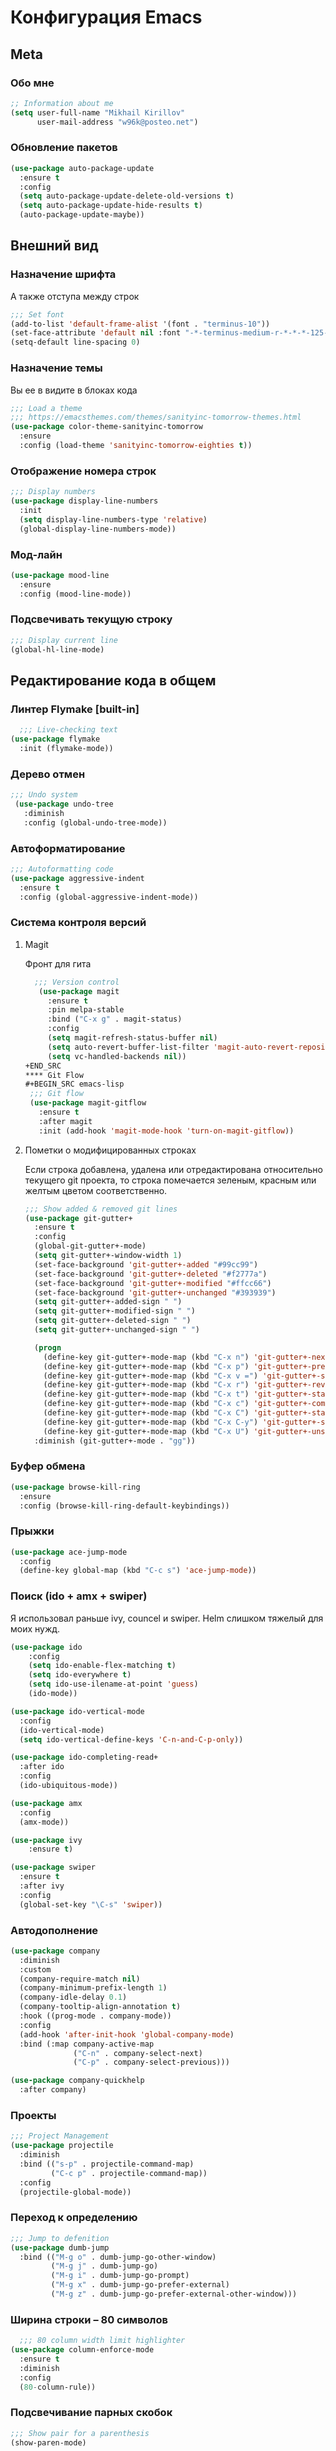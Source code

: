 * Конфигурация Emacs
** Meta
*** Обо мне
#+BEGIN_SRC emacs-lisp
;; Information about me
(setq user-full-name "Mikhail Kirillov"
      user-mail-address "w96k@posteo.net")
#+END_SRC

*** Обновление пакетов
#+BEGIN_SRC emacs-lisp
(use-package auto-package-update
  :ensure t
  :config
  (setq auto-package-update-delete-old-versions t)
  (setq auto-package-update-hide-results t)
  (auto-package-update-maybe))
#+END_SRC

** Внешний вид
*** Назначение шрифта
А также отступа между строк
#+BEGIN_SRC emacs-lisp
;;; Set font
(add-to-list 'default-frame-alist '(font . "terminus-10"))
(set-face-attribute 'default nil :font "-*-terminus-medium-r-*-*-*-125-75-75-*-*-iso8859-15")
(setq-default line-spacing 0)
#+END_SRC

*** Назначение темы
Вы ее в видите в блоках кода
#+BEGIN_SRC emacs-lisp
;;; Load a theme
;;; https://emacsthemes.com/themes/sanityinc-tomorrow-themes.html
(use-package color-theme-sanityinc-tomorrow
  :ensure
  :config (load-theme 'sanityinc-tomorrow-eighties t))
#+END_SRC

*** Отображение номера строк
#+BEGIN_SRC emacs-lisp  
;;; Display numbers
(use-package display-line-numbers
  :init
  (setq display-line-numbers-type 'relative)
  (global-display-line-numbers-mode))
#+END_SRC
*** Мод-лайн
#+BEGIN_SRC emacs-lisp
  (use-package mood-line
    :ensure
    :config (mood-line-mode))
#+END_SRC
*** Подсвечивать текущую строку
#+BEGIN_SRC emacs-lisp
;;; Display current line
(global-hl-line-mode)
#+END_SRC
** Редактирование кода в общем
*** Линтер Flymake [built-in]
#+BEGIN_SRC emacs-lisp
    ;;; Live-checking text
  (use-package flymake
    :init (flymake-mode))
#+END_SRC

*** Дерево отмен
#+BEGIN_SRC emacs-lisp
  ;;; Undo system
   (use-package undo-tree
     :diminish
     :config (global-undo-tree-mode))
#+END_SRC

*** Автоформатирование
#+BEGIN_SRC emacs-lisp
;;; Autoformatting code
(use-package aggressive-indent
  :ensure t
  :config (global-aggressive-indent-mode))
#+END_SRC
*** Система контроля версий
**** Magit
Фронт для гита
#+BEGIN_SRC emacs-lisp
  ;;; Version control
   (use-package magit
     :ensure t
     :pin melpa-stable
     :bind ("C-x g" . magit-status)
     :config
     (setq magit-refresh-status-buffer nil)
     (setq auto-revert-buffer-list-filter 'magit-auto-revert-repository-buffer-p)
     (setq vc-handled-backends nil))
+END_SRC
**** Git Flow
#+BEGIN_SRC emacs-lisp
 ;;; Git flow
 (use-package magit-gitflow
   :ensure t
   :after magit
   :init (add-hook 'magit-mode-hook 'turn-on-magit-gitflow))
#+END_SRC
**** Пометки о модифицированных строках
     Если строка добавлена, удалена или отредактирована относительно
     текущего git проекта, то строка помечается зеленым, красным или
     желтым цветом соответственно.

#+BEGIN_SRC emacs-lisp
;;; Show added & removed git lines
(use-package git-gutter+
  :ensure t
  :config
  (global-git-gutter+-mode)
  (setq git-gutter+-window-width 1)
  (set-face-background 'git-gutter+-added "#99cc99")
  (set-face-background 'git-gutter+-deleted "#f2777a")
  (set-face-background 'git-gutter+-modified "#ffcc66")
  (set-face-background 'git-gutter+-unchanged "#393939")
  (setq git-gutter+-added-sign " ")
  (setq git-gutter+-modified-sign " ")
  (setq git-gutter+-deleted-sign " ")
  (setq git-gutter+-unchanged-sign " ")

  (progn
    (define-key git-gutter+-mode-map (kbd "C-x n") 'git-gutter+-next-hunk)
    (define-key git-gutter+-mode-map (kbd "C-x p") 'git-gutter+-previous-hunk)
    (define-key git-gutter+-mode-map (kbd "C-x v =") 'git-gutter+-show-hunk)
    (define-key git-gutter+-mode-map (kbd "C-x r") 'git-gutter+-revert-hunks)
    (define-key git-gutter+-mode-map (kbd "C-x t") 'git-gutter+-stage-hunks)
    (define-key git-gutter+-mode-map (kbd "C-x c") 'git-gutter+-commit)
    (define-key git-gutter+-mode-map (kbd "C-x C") 'git-gutter+-stage-and-commit)
    (define-key git-gutter+-mode-map (kbd "C-x C-y") 'git-gutter+-stage-and-commit-whole-buffer)
    (define-key git-gutter+-mode-map (kbd "C-x U") 'git-gutter+-unstage-whole-buffer))
  :diminish (git-gutter+-mode . "gg"))
#+END_SRC
*** Буфер обмена
#+BEGIN_SRC emacs-lisp
  (use-package browse-kill-ring 
    :ensure
    :config (browse-kill-ring-default-keybindings))
#+END_SRC
*** Прыжки
#+BEGIN_SRC emacs-lisp
(use-package ace-jump-mode
  :config 
  (define-key global-map (kbd "C-c s") 'ace-jump-mode))
#+END_SRC
*** Поиск (ido + amx + swiper)
    Я использовал раньше ivy, councel и swiper.
    Helm слишком тяжелый для моих нужд.
#+BEGIN_SRC emacs-lisp
(use-package ido
    :config
    (setq ido-enable-flex-matching t)
    (setq ido-everywhere t)
    (setq ido-use-ilename-at-point 'guess)
    (ido-mode))
#+END_SRC

#+BEGIN_SRC emacs-lisp
(use-package ido-vertical-mode
  :config
  (ido-vertical-mode)
  (setq ido-vertical-define-keys 'C-n-and-C-p-only))
#+END_SRC

#+BEGIN_SRC emacs-lisp
  (use-package ido-completing-read+
    :after ido
    :config
    (ido-ubiquitous-mode))
#+END_SRC

#+BEGIN_SRC emacs-lisp
  (use-package amx
    :config
    (amx-mode))
#+END_SRC

#+BEGIN_SRC emacs-lisp
(use-package ivy
    :ensure t)
#+END_SRC

#+BEGIN_SRC emacs-lisp
  (use-package swiper
    :ensure t
    :after ivy
    :config
    (global-set-key "\C-s" 'swiper))
#+END_SRC

*** Автодополнение
#+BEGIN_SRC emacs-lisp
(use-package company
  :diminish
  :custom
  (company-require-match nil)
  (company-minimum-prefix-length 1)
  (company-idle-delay 0.1)
  (company-tooltip-align-annotation t)
  :hook ((prog-mode . company-mode))
  :config
  (add-hook 'after-init-hook 'global-company-mode)
  :bind (:map company-active-map
              ("C-n" . company-select-next)
              ("C-p" . company-select-previous)))

(use-package company-quickhelp
  :after company)
#+END_SRC
*** Проекты
#+BEGIN_SRC emacs-lisp
;;; Project Management
(use-package projectile
  :diminish
  :bind (("s-p" . projectile-command-map)
         ("C-c p" . projectile-command-map))
  :config
  (projectile-global-mode))
#+END_SRC
*** Переход к определению
#+BEGIN_SRC emacs-lisp
;;; Jump to defenition
(use-package dumb-jump
  :bind (("M-g o" . dumb-jump-go-other-window)
         ("M-g j" . dumb-jump-go)
         ("M-g i" . dumb-jump-go-prompt)
         ("M-g x" . dumb-jump-go-prefer-external)
         ("M-g z" . dumb-jump-go-prefer-external-other-window)))
#+END_SRC

*** Ширина строки -- 80 символов
#+BEGIN_SRC emacs-lisp
  ;;; 80 column width limit highlighter
(use-package column-enforce-mode
  :ensure t
  :diminish
  :config
  (80-column-rule))
#+END_SRC
*** Подсвечивание парных скобок
#+BEGIN_SRC emacs-lisp
;;; Show pair for a parenthesis
(show-paren-mode)
#+END_SRC

*** Ввод парных скобок и кавычек
#+BEGIN_SRC emacs-lisp
;;; Input of pair delimiters
(electric-pair-mode)
#+END_SRC

*** Сниппеты
#+BEGIN_SRC emacs-lisp
;;; Yasnippet
(use-package yasnippet
  :diminish
  :init (yas-global-mode 1))

(use-package yasnippet-snippets
  :ensure t
  :diminish
  :after yasnippet)
#+END_SRC
*** Изменённое поведение биндов C-a и C-e
#+BEGIN_SRC emacs-lisp
;;; Change Move to end & beginning of the line behavior
(use-package mwim
  :ensure
  :config
  (global-set-key (kbd "C-a") 'mwim-beginning)
  (global-set-key (kbd "C-e") 'mwim-end))
#+END_SRC
*** Удаление лишних пробелов при сохранении
#+BEGIN_SRC emacs-lisp
;;; Delete trailing whitespace on save
(use-package whitespace-cleanup-mode
  :diminish
  :config (global-whitespace-cleanup-mode))
#+END_SRC
*** EditorConfig
#+BEGIN_SRC emacs-lisp
;;; Editor Config support
(use-package editorconfig
  :diminish
  :config
  (editorconfig-mode 1))
#+END_SRC
*** Редактирование суперпользователем
#+BEGIN_SRC emacs-lisp
;;; Edit with root user
(use-package sudo-edit)
#+END_SRC
** Языки программирования
*** LISP
**** Разукрашивание скобок в лиспах
#+BEGIN_SRC emacs-lisp
;;; Color parens
(use-package rainbow-delimiters
  :hook ((prog-mode . rainbow-delimiters-mode)))
#+END_SRC

**** Редактирование скобок
#+BEGIN_SRC emacs-lisp
;;; Parens editing
(use-package paredit)
#+END_SRC
**** Библиотеки
***** Работа со строками
#+BEGIN_SRC emacs-lisp
;;; Emacs Lisp string manipulation
(use-package s)
#+END_SRC
*** Python
**** Anaconda
#+BEGIN_SRC emacs-lisp
(use-package anaconda-mode
  :ensure
  :hook (python-mode . anaconda-mode)
  :config (setq python-shell-interpreter "python3"))
#+END_SRC
**** Автодополнение
#+BEGIN_SRC emacs-lisp
(use-package company-anaconda
  :ensure
  :after company
  :config (add-to-list 'company-backends '(company-anaconda :with company-capf)))
#+END_SRC
**** Документация
#+BEGIN_SRC emacs-lisp
;;; Access python documentation
(use-package pydoc
  :commands pydoc
  :config (setq pydoc-command "python3 -m pydoc"))
#+END_SRC
**** Статический анализ
#+BEGIN_SRC emacs-lisp
(use-package company-jedi
  :after company
  :hook (python-mode . enable-jedi)
  :config  (add-to-list 'company-backends 'company-jedi))
#+END_SRC
*** Javascript
**** Основной мод
#+BEGIN_SRC emacs-lisp
;;; Javascript
(use-package js2-mode
  :ensure-t
  :config
  (add-to-list 'auto-mode-alist '("\\.js\\'" . js2-mode))
  (setq-default js2-basic-offset 2)
  (add-hook 'js2-mode-hook
            (lambda ()
              (define-key js-mode-map (kbd "C-x C-e") 'nodejs-repl-send-last-expression)
              (define-key js-mode-map (kbd "C-c C-j") 'nodejs-repl-send-line)
              (define-key js-mode-map (kbd "C-c C-r") 'nodejs-repl-send-region)
              (define-key js-mode-map (kbd "C-c C-l") 'nodejs-repl-load-file)
              (define-key js-mode-map (kbd "C-c C-z") 'nodejs-repl-switch-to-repl))))
#+END_SRC
**** Node.js REPL
#+BEGIN_SRC emacs-lisp
;;; Node.js Repl
(use-package nodejs-repl)
#+END_SRC
**** Typescript
#+BEGIN_SRC emacs-lisp
;;; Typescript support
(use-package typescript-mode)
#+END_SRC
**** Vue.js
#+BEGIN_SRC emacs-lisp
;;; Vue
(use-package vue-mode
  :ensure
  :config (setq mmm-submode-decoration-level 0))
#+END_SRC
*** Haskell
**** Основной мод
#+BEGIN_SRC emacs-lisp
;;; Haskell
(use-package haskell-mode)
#+END_SRC
**** Окружение разработки
#+BEGIN_SRC emacs-lisp
;;; Haskell support
(use-package intero
  :ensure
  :after haskell-mode
  :config (add-hook 'haskell-mode-hook 'intero-mode))
#+END_SRC
*** Clojure
**** REPL
#+BEGIN_SRC emacs-lisp
;;; Clojure REPL
(use-package cider)
#+END_SRC
** Языки разметки
*** Веб шаблоны
**** Web-mode
#+BEGIN_SRC emacs-lisp
;;; Templates
(use-package web-mode
  :config
  (add-to-list 'auto-mode-alist '("\\.html?\\'" . web-mode))
  (setq web-mode-markup-indent-offset 2)
  (setq web-mode-enable-auto-pairing t)
  (setq web-mode-enable-current-element-highlight t)
  (setq web-mode-enable-current-column-highlight t))
#+END_SRC
*** Org-mode
#+BEGIN_SRC emacs-lisp
;;; org
(use-package org
  :config
  (setq org-todo-keywords
        (quote ((sequence "TODO(t)" "MIGRATE(m)" "|" "DONE(d)")
                (sequence "WAITING(w@/!)" "HOLD(h@/!)" "|" "CANCELLED(c@/!)" "PHONE" "MEETING"))))
  (setq org-todo-keyword-faces
        (quote (("TODO" :foreground "red" :weight bold)
                ("NEXT" :foreground "blue" :weight bold)
                ("DONE" :foreground "forest green" :weight bold)
                ("WAITING" :foreground "orange" :weight bold)
                ("HOLD" :foreground "magenta" :weight bold)
                ("CANCELLED" :foreground "forest green" :weight bold)
                ("MEETING" :foreground "forest cyan" :weight bold)
                ("PHONE" :foreground "blue" :weight bold)))))
#+END_SRC
**** Пункты списка для org-mode
#+BEGIN_SRC emacs-lisp
;;; Bullets for org-mode
(use-package org-bullets
  :if window-system
  :commands org-bullets-mode
  :hook (org-mode . org-bullets-mode))
#+END_SRC
**** Агенда
#+BEGIN_SRC emacs-lisp
;;; Org-mode Setup
(setq org-agenda-files (list
                        "~/Documents/life.org"))
#+END_SRC
**** Техника pomodoro
#+BEGIN_SRC emacs-lisp
;;; Pomodoro technique tracking for org-mode
(use-package org-pomodoro)
#+END_SRC
**** Ведение журнала
#+BEGIN_SRC emacs-lisp
;;; Journal
(use-package org-journal
  :ensure)
#+END_SRC
**** Презентации
#+BEGIN_SRC emacs-lisp
;;; Presentation
(use-package epresent
  :ensure t)
#+END_SRC
*** Markdown
**** Превью
#+BEGIN_SRC emacs-lisp
;;; Markdown preview
(use-package flymd
  :ensure)
#+END_SRC
*** Lilypond
#+BEGIN_SRC emacs-lisp
;;; Lilypond
(progn
  (autoload 'lilypond "lilypond")
  (autoload 'lilypond-mode "lilypond-mode")
  (setq auto-mode-alist
        (cons '("\\.ly$" . LilyPond-mode) auto-mode-alist))
  (add-hook 'LilyPond-mode-hook (lambda () (turn-on-font-lock))))

;;; Flycheck lilypond
(use-package flycheck-lilypond
  :ensure
  :after flycheck)
#+END_SRC
** Коммуникации
**** IRC
#+BEGIN_SRC emacs-lisp
;;; IRC
(use-package erc
  :ensure)
#+END_SRC
**** Telegram
#+BEGIN_SRC emacs-lisp
;;; Telegram client
(use-package telega
  :config (telega-mode-line-mode 1))
#+END_SRC
**** Email
***** Конвертирование org в html
#+BEGIN_SRC emacs-lisp
;;; convert org to html in gnus
(use-package org-mime
  :ensure)
#+END_SRC
**** GNUPG
***** Ввод ключей
#+BEGIN_SRC emacs-lisp
;;; Dialog program for entering password
(use-package pinentry
  :config
  (setq epa-pinentry-mode 'loopback)
  (pinentry-start))
#+END_SRC
** Разное
*** Минорные твики дефолтного имакса
**** Скрыть бары и скролл
#+BEGIN_SRC emacs-lisp
;;; Disable emacs gui
(menu-bar-mode -1)
(scroll-bar-mode -1)
(tool-bar-mode -1)
(tooltip-mode -1)
#+END_SRC
**** Не спрашивать о несуществующих буферах
#+BEGIN_SRC emacs-lisp
(setq-default confirm-nonexistent-file-or-buffer t)
#+END_SRC
**** Спрашивать покороче
    Не спрашивать yes/no, вместо этого спрашивать y/n
#+BEGIN_SRC emacs-lisp
;;; Short messages
(defalias 'yes-or-no-p 'y-or-n-p)
#+END_SRC
**** Сохранение позиции курсора
#+BEGIN_SRC emacs-lisp
(setq
 save-place-forget-unreadable-files t
 save-place-limit 200)

(save-place-mode 1)
#+END_SRC
**** Убивать целую линию
#+BEGIN_SRC emacs-lisp
;; Kill whole line
(global-set-key (kbd "C-k") 'kill-whole-line)
#+END_SRC

**** Переменная PATH в eshell
#+BEGIN_SRC emacs-lisp
(use-package exec-path-from-shell
  :config
  (when (memq window-system '(mac ns x))
    (exec-path-from-shell-initialize)
    (exec-path-from-shell-copy-env "PATH")))
#+END_SRC
**** Не создавать лишних файлов
#+BEGIN_SRC emacs-lisp
  (setq create-lockfiles nil
   make-backup-files nil        ; disable backup files
   auto-save-list-file-name nil ; disable .saves files
   auto-save-default nil        ; disable auto saving
   make-backup-files nil
   auto-save-default nil
   make-backup-files nil
   create-lockfiles nil)
#+END_SRC
**** Отображение номера колонки
#+BEGIN_SRC emacs-lisp
(column-number-mode)
#+END_SRC
*** Системные пакеты
**** Docker
#+BEGIN_SRC emacs-lisp
;;; Manage docker in emacs
(use-package docker
  :ensure-system-package docker
  :bind ("C-c d" . docker))
#+END_SRC
*** Баг-трекеры
**** Debbugs
#+BEGIN_SRC emacs-lisp
;;; Bug-Tracker DebBugs
(use-package debbugs)
#+END_SRC
*** Демонстрация нажатий и команд
#+BEGIN_SRC emacs-lisp
(use-package keycast
  :ensure)
#+END_SRC
*** HTTP сервер
#+BEGIN_SRC emacs-lisp
;;; HTTP server
(use-package simple-httpd)
#+END_SRC

*** REST клиент
#+BEGIN_SRC emacs-lisp
;;; Rest client
(use-package restclient)
#+END_SRC
*** DJVU 
#+BEGIN_SRC emacs-lisp
;;; Djvu
(use-package djvu)
#+END_SRC
*** PDF
#+BEGIN_SRC emacs-lisp
;;; PDF Tools
(use-package pdf-tools
  :if window-system
  :config (pdf-loader-install))
#+END_SRC
*** Экспорт в HTML
#+BEGIN_SRC emacs-lisp
;;; Export to html
(use-package htmlize)
#+END_SRC
*** Управление финансами
#+BEGIN_SRC emacs-lisp
;;; Accounting
(use-package ledger-mode)
#+END_SRC
*** Скрытие минорных модов
#+BEGIN_SRC emacs-lisp
;;; hide some minor modes
(use-package diminish)
#+END_SRC
